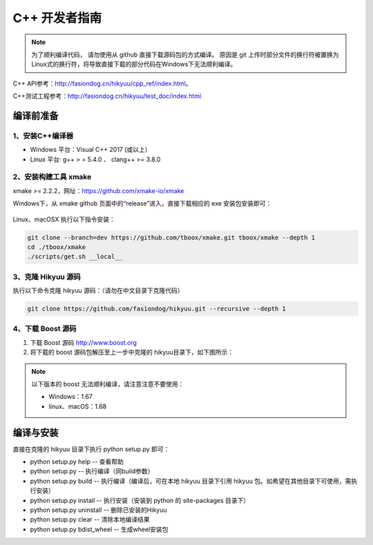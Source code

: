 C++ 开发者指南
===============

.. note::

    为了顺利编译代码， 请勿使用从 github 直接下载源码包的方式编译。 原因是 git 上传时部分文件的换行符被置换为Linux式的换行符，将导致直接下载的部分代码在Windows下无法顺利编译。

C++ API参考：`<http://fasiondog.cn/hikyuu/cpp_ref/index.html>`_。

C++测试工程参考：`<http://fasiondog.cn/hikyuu/test_doc/index.html>`_


编译前准备
----------------

1、安装C++编译器
^^^^^^^^^^^^^^^^^^^^^^^^^^^^^^^^^^^^^^^^^^^^^^

- Windows 平台：Visual C++ 2017 (或以上）
- Linux 平台: g++ > = 5.4.0 、 clang++ >= 3.8.0


2、安装构建工具 xmake
^^^^^^^^^^^^^^^^^^^^^^^^^^^

xmake >= 2.2.2，网址：`<https://github.com/xmake-io/xmake>`_

Windows下，从 xmake github 页面中的“release”进入，直接下载相应的 exe 安装包安装即可：

.. figure:: _static/dev-001.jpg


Linux、macOSX 执行以下指令安装：

.. code-block:: lua

    git clone --branch=dev https://github.com/tboox/xmake.git tboox/xmake --depth 1
    cd ./tboox/xmake
    ./scripts/get.sh __local__


3、克隆 Hikyuu 源码
^^^^^^^^^^^^^^^^^^^^^^^^

执行以下命令克隆 hikyuu 源码：（请勿在中文目录下克隆代码）

.. code-block:: shell

    git clone https://github.com/fasiondog/hikyuu.git --recursive --depth 1    


4、下载 Boost 源码
^^^^^^^^^^^^^^^^^^^^^^^^^^^^

1. 下载 Boost 源码 `<http://www.boost.org>`_ 
2. 将下载的 boost 源码包解压至上一步中克隆的 hikyuu目录下，如下图所示：

.. figure:: _static/dev-002.jpg
    
.. note::

    以下版本的 boost 无法顺利编译，请注意注意不要使用：
    
    - Windows：1.67
    - linux、macOS：1.68
    

编译与安装
------------

直接在克隆的 hikyuu 目录下执行 python setup.py 即可：

- python setup.py help        -- 查看帮助
- python setup.py             -- 执行编译（同build参数）
- python setup.py build       -- 执行编译（编译后，可在本地 hikyuu 目录下引用 hikyuu 包。如希望在其他目录下可使用，需执行安装）
- python setup.py install     -- 执行安装（安装到 python 的 site-packages 目录下）
- python setup.py uninstall   -- 删除已安装的Hikyuu
- python setup.py clear       -- 清除本地编译结果
- python setup.py bdist_wheel -- 生成wheel安装包


